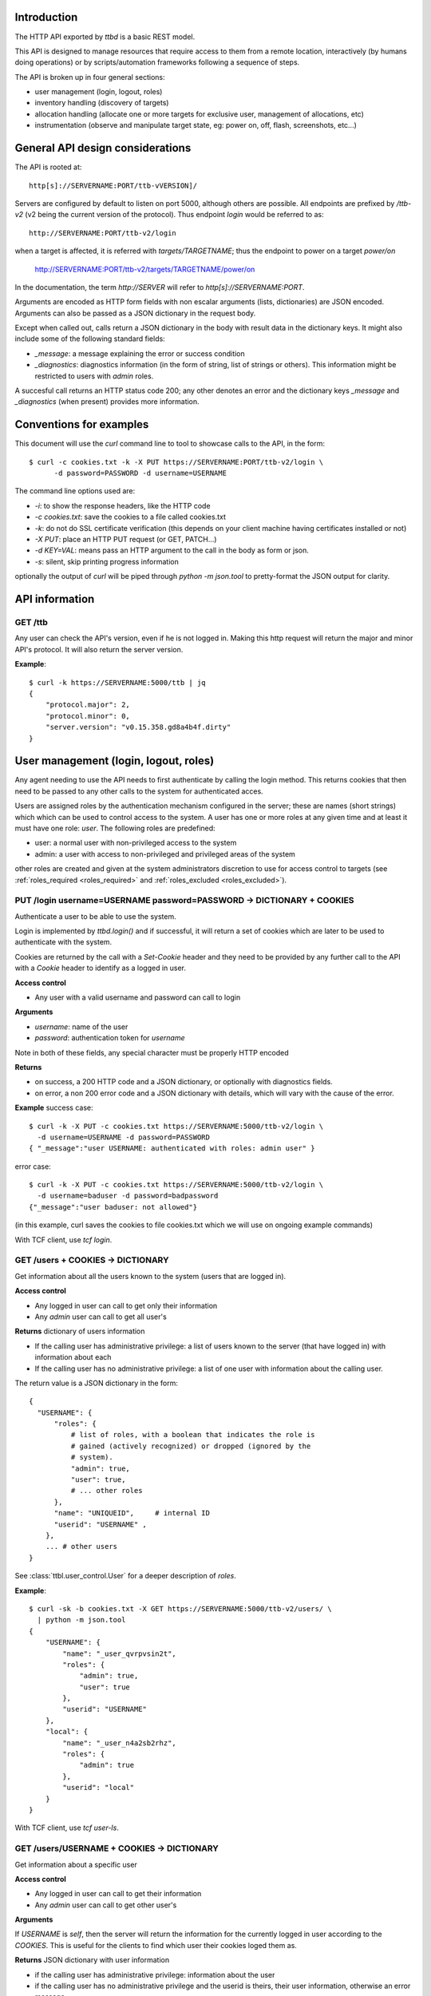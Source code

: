 .. _ttbd_api_http:

Introduction
------------

The HTTP API exported by *ttbd* is a basic REST model.

This API is designed to manage resources that require access to them
from a remote location, interactively (by humans doing operations) or
by scripts/automation frameworks following a sequence of steps.

The API is broken up in four general sections:

- user management (login, logout, roles)

- inventory handling (discovery of targets)

- allocation handling (allocate one or more targets for exclusive
  user, management of allocations, etc)

- instrumentation (observe and manipulate target state, eg: power on,
  off, flash, screenshots, etc...)


General API design considerations
---------------------------------

The API is rooted at::

  http[s]://SERVERNAME:PORT/ttb-vVERSION]/

Servers are configured by default to listen on port 5000, although
others are possible. All endpoints are prefixed by */ttb-v2* (v2 being
the current version of the protocol). Thus endpoint *login* would
be referred to as::

  http://SERVERNAME:PORT/ttb-v2/login

when a target is affected, it is referred with *targets/TARGETNAME*;
thus the endpoint to power on a target *power/on*

  http://SERVERNAME:PORT/ttb-v2/targets/TARGETNAME/power/on

In the documentation, the term *http://SERVER* will refer to
*http[s]://SERVERNAME:PORT*.

Arguments are encoded as HTTP form fields with non escalar arguments
(lists, dictionaries) are JSON encoded. Arguments can also be passed
as a JSON dictionary in the request body.

Except when called out, calls return a JSON dictionary in the body
with result data in the dictionary keys. It might also include some of
the following standard fields:

- *_message*: a message explaining the error or success condition

- *_diagnostics*: diagnostics information (in the form of string, list
  of strings or others). This information might be restricted to users
  with *admin* roles.

A succesful call returns an HTTP status code 200; any other denotes an
error and the dictionary keys *_message* and *_diagnostics* (when
present) provides more information.

Conventions for examples
------------------------

This document will use the *curl* command line to tool to showcase
calls to the API, in the form::

  $ curl -c cookies.txt -k -X PUT https://SERVERNAME:PORT/ttb-v2/login \
        -d password=PASSWORD -d username=USERNAME

The command line options used are:

- *-i*: to show the response headers, like the HTTP code
- *-c cookies.txt*: save the cookies to a file called cookies.txt
- *-k*: do not do SSL certificate verification (this depends on your
  client machine having certificates installed or not)
- *-X PUT*: place an HTTP PUT request (or GET, PATCH...)
- *-d KEY=VAL*: means pass an HTTP argument to the call in the body as
  form or json.
- *-s*: silent, skip printing progress information

optionally the output of *curl* will be piped through *python -m
json.tool* to pretty-format the JSON output for clarity.


API information
---------------

GET /ttb
^^^^^^^^

Any user can check the API's version, even if he is not logged in. Making
this http request will return the major and minor API's protocol. It will
also return the server version.

**Example**::

  $ curl -k https://SERVERNAME:5000/ttb | jq
  {
      "protocol.major": 2,
      "protocol.minor": 0,
      "server.version": "v0.15.358.gd8a4b4f.dirty"
  }


User management (login, logout, roles)
--------------------------------------

Any agent needing to use the API needs to first authenticate by
calling the login method. This returns cookies that then need to be
passed to any other calls to the system for authenticated acces.

Users are assigned roles by the authentication mechanism configured in
the server; these are names (short strings) which which can be used to
control access to the system. A user has one or more roles at any
given time and at least it must have one role: *user*. The following
roles are predefined:

- user: a normal user with non-privileged access to the system

- admin: a user with access to non-privileged and privileged areas of
  the system

other roles are created and given at the system administrators
discretion to use for access control to targets (see
:ref:`roles_required <roles_required>` and :ref:`roles_excluded
<roles_excluded>`).


PUT /login username=USERNAME password=PASSWORD -> DICTIONARY + COOKIES
^^^^^^^^^^^^^^^^^^^^^^^^^^^^^^^^^^^^^^^^^^^^^^^^^^^^^^^^^^^^^^^^^^^^^^

Authenticate a user to be able to use the system.

Login is implemented by *ttbd.login()* and if successful, it will
return a set of cookies which are later to be used to authenticate
with the system.

Cookies are returned by the call with a *Set-Cookie* header and they
need to be provided by any further call to the API with a *Cookie*
header to identify as a logged in user.

**Access control**

- Any user with a valid username and password can call to login

**Arguments**

- *username*: name of the user

- *password*: authentication token for *username*

Note in both of these fields, any special character must be properly
HTTP encoded

**Returns**

- on success, a 200 HTTP code and a JSON dictionary, or optionally
  with diagnostics fields.

- on error, a non 200 error code and a JSON dictionary with details,
  which will vary with the cause of the error.

**Example** success case::

  $ curl -k -X PUT -c cookies.txt https://SERVERNAME:5000/ttb-v2/login \
    -d username=USERNAME -d password=PASSWORD
  { "_message":"user USERNAME: authenticated with roles: admin user" }

error case::

  $ curl -k -X PUT -c cookies.txt https://SERVERNAME:5000/ttb-v2/login \
    -d username=baduser -d password=badpassword
  {"_message":"user baduser: not allowed"}

(in this example, curl saves the cookies to file cookies.txt which we
will use on ongoing example commands)

With TCF client, use *tcf login*.

GET /users + COOKIES -> DICTIONARY
^^^^^^^^^^^^^^^^^^^^^^^^^^^^^^^^^^

Get information about all the users known to the system (users that
are logged in).

**Access control**

- Any logged in user can call to get only their information

- Any *admin* user can call to get all user's

**Returns** dictionary of users information

- If the calling user has administrative privilege: a list of users
  known to the server (that have logged in) with information about
  each

- If the calling user has no administrative privilege: a list of one
  user with information about the calling user.

The return value is a JSON dictionary in the form::

  {
    "USERNAME": {
        "roles": {
            # list of roles, with a boolean that indicates the role is
            # gained (actively recognized) or dropped (ignored by the
            # system).
            "admin": true,
            "user": true,
            # ... other roles
        },
        "name": "UNIQUEID",	# internal ID
        "userid": "USERNAME" ,
      },
      ... # other users
  }

See :class:`ttbl.user_control.User` for a deeper description of
*roles*.

**Example**::

  $ curl -sk -b cookies.txt -X GET https://SERVERNAME:5000/ttb-v2/users/ \
    | python -m json.tool
  {
      "USERNAME": {
          "name": "_user_qvrpvsin2t",
          "roles": {
              "admin": true,
              "user": true
          },
          "userid": "USERNAME"
      },
      "local": {
          "name": "_user_n4a2sb2rhz",
          "roles": {
              "admin": true
          },
          "userid": "local"
      }
  }

With TCF client, use *tcf user-ls*.

GET /users/USERNAME + COOKIES -> DICTIONARY
^^^^^^^^^^^^^^^^^^^^^^^^^^^^^^^^^^^^^^^^^^^

Get information about a specific user


**Access control**

- Any logged in user can call to get their information

- Any *admin* user can call to get other user's

**Arguments**

If *USERNAME* is *self*, then the server will return the information
for the currently logged in user according to the *COOKIES*. This is
useful for the clients to find which user their cookies loged them
as.

**Returns** JSON dictionary with user information

- if the calling user has administrative privilege: information about
  the user

- if the calling user has no administrative privilege and the userid
  is theirs, their user information, otherwise an error message

The return value is a JSON dictionary in the in the format listed for
the call *GET /users*

**Example**::

  $ curl -sk -b cookies.txt \
    -X GET https://SERVERNAME:5000/ttb-v2/users/USERNAME \
    | python -m json.tool
  {
      "USERNAME": {
          "name": "_user_qvrpvsin2t",
          "roles": {
              "user": true
          },
          "userid": "USERNAME"
      }
  }

  $ curl -sk -b cookies.txt \
    -X GET https://SERVERNAME:5000/ttb-v2/users/OTHERUSER \
    | python -m json.tool
  {
      "USERNAME": {
          "_message": "user 'USERNAME' needs admin role to query users other than themselves"
      }
  }

With TCF client, use *tcf user-ls USERNAME*.


DELETE /users[/USERNAME] COOKIES, PUT /logout COOKIES -> DICTIONARY
^^^^^^^^^^^^^^^^^^^^^^^^^^^^^^^^^^^^^^^^^^^^^^^^^^^^^^^^^^^^^^^^^^^

Deauthenticate a user from the system, removing their *COOKIES* and
their validity, so if anyone attempts to use those *COOKIES* to access
the system they will be refused.

- User with administrative privilege can specify a *USERNAME* other
  than themselves to logout another user. Otherwise they will be
  rejected.

- Users without administrative privilege can only logout themselves.

HTTP 403 return values are returned if the calling user has no
priviledge to logout another user or the user does not exist.

**Access control**

- Any logged in user can call to log themselves out

- Any *admin* user can call logout other user's

**Returns** JSON dictionary

**Example** to logout the currently logged in user::

  $ curl -sk -b cookies.txt \
    -X PUT https://SERVERNAME:5000/ttb-v2/logout \
  {"_message":"session closed"}

or also::

  $ curl -sk -b cookies.txt \
    -X DELETE https://SERVERNAME:5000/ttb-v2/users/ \
  {"_message":"session closed"}

or also, which can be used to login another user (only users with
*admin* role)::

  $ curl -sk -b cookies.txt \
    -X DELETE https://SERVERNAME:5000/ttb-v2/users/USERNAME \
  {"_message":"session closed"}

With TCF client, use *tcf logout [USERNAME]*.


PUT /users/USERID/drop/ROLENAME + COOKIES -> DICTIONARY
^^^^^^^^^^^^^^^^^^^^^^^^^^^^^^^^^^^^^^^^^^^^^^^^^^^^^^^

Have a user drop a role.

A user’s role can be dropped so the system does not consider it (eg: a
user with *admin* privilege drops it for normal use of the system).

The user can later gain back that role by calling *PUT
/users/USERID/gain/ROLENAME*.

For the user to call this API for a user other that themselves, they
have to have *admin* role, otherwise a 403 error code will be
returned.

If the *USERID* is *self*, it is meant to refer to the logged in user
the cookies refer to.

**Access control**

- Any logged in user can call

- Any *admin* user can call modify other user's roles

**Returns** a JSON dictionary with optionally a message or empty::

  {"_message":"user 'USERNAME' dropped role 'admin'"}

In case of error, a non-200 error code will be returned (invalid user,
or lack of permission::

  {"_message":"user 'USERNAME' has no access to role 'ROLENAME'"}

**Example**::

  $ curl -sk -b cookies.txt \
    -X PUT https://SERVERNAME:5000/ttb-v2/users/USERNAME/drop/admin
  {"_message":"user 'USERNAME' dropped role 'admin'"}


With the TCF client, use *tcf role-drop [-u USERNAME] ROLENAME*.

PUT /users/USERID/gain/ROLENAME + COOKIES -> DICTIONARY
^^^^^^^^^^^^^^^^^^^^^^^^^^^^^^^^^^^^^^^^^^^^^^^^^^^^^^^

Have a user gain a role.

A user’s role can be gained so the system considers it (eg: an
administrator gaining the *admin role for administrative use of the
system). The user can drop it again by calling *PUT
/users/USERID/drop/ROLENAME*.

A user cannot gain a role that has not been listed by the
authentication mechanism. No user, including any user with *admin*
role, can give extra roles to users if the authorization system has
not listed them.

If the *USERID* is *self*, it is meant to refer to the logged in user
the cookies refer to.

If the calling user is not *USERNAME*, it needs *admin* role to change
other user’s roles, otherwise a 403 error code will be returned.

**Access control**

- Any logged in user can call

- Any *admin* user can call modify other user's roles

**Returns** a JSON dictionary with optionally a message or empty::

  {"result":"user 'USERNAME' dropped role 'admin'"}

**Example**::

  $ curl -sk -b cookies.txt \
    -X GET https://SERVERNAME:5000/ttb-v2/users/USERNAME/gain/admin
  {"result":"user 'USERNAME' gained role 'admin'"}

asking for an unexistant role::

  $ curl -isk -b cookies.txt \
    -X PUT https://SERVERNAME:5000/ttb-v2/users/self/gain/badrole
  HTTP/1.1 403 FORBIDDEN
  ...

  {"_message":"user 'USERNAME' has no access to role badrole"}

With the TCF client, use *tcf role-gain [-u USERNAME] ROLENAME*.


Inventory handling
------------------

The inventory service retains the properties of each target the system
knows about. It can be used to list known targets to the server and
the data for each.

The inventory data is a nested tree of key/values; values can be
strings, integers, floats, booleans or nested dictionaries.

.. _ttbd_api_http_inventory_key_name:

- Key names can contain only characters from the set [_0-9a-zA-Z]; a
  period cannot be used since it is used to specify nested
  dictionaries.

- There is no mandatory topology tree; each target only is mandated to
  have a key *id* describing its name.

  However, the service will publish information in the inventory
  regarding the target's capacity and state in the following subtrees:

  - *interfaces.INTERFACENAME.INSTANCENAME*: information of
    instrumentation capabilities

  - *instrumentation.INSTRUMENTID*: informatoin regarding specific instruments

  - *_alloc*: information regarding current allocation

  The convention for the topology tree is work in progress (FIXME).

Inventory data can be:

- queried

- modified/deleted (given the right permissions)

**Implicit vs Explicit key trees**

When querying the inventory service with defaul parameters, the
service can hide some nested key trees unless they are explicitly
asked for; this is meant to reduce the amount of data that has to be
transmitted when not necessary.

.. admonition:: Example

   There can be a tree of information related to each OS (eg:
   *linux.\**, or *windows.\** that describe how each OS sees
   different HW in a computer).

   When automation knows it is working with a certain OS, it can query
   for the inventory data specific to such OS and thus not need to
   transfer the others that won't be used.

The definition of which trees are explicit (always sent by default)
versus implicit will be defined in the topology specification and is
still WIP.


GET /targets + COOKIES [projections=FIELDLIST] -> DICTIONARY
^^^^^^^^^^^^^^^^^^^^^^^^^^^^^^^^^^^^^^^^^^^^^^^^^^^^^^^^^^^^

Obtain a list of targets and their data available in this server, with
optional key filters.

**Access control**

- Any logged in user can call

**Arguments**

- *projections = FIELDLIST*: list of keys that have to be returned.

  Type: JSON encoded list of UTF-8 strings

  Disposition: (optional) defaults to any implicit available parameter.

  ::

    FIELDLIST = [ 'SPEC1', 'SPEC2', ... ]

  Each *SPEC* is a regular expression describing *keys* which can
  use the regular expression characters:

    - `*`: any set of characters
    - `?`: one of any character
    - `[SET]`: any character of set
    - `[!SET]`: none of characters in set

  .. admonition:: example

     `my[345]lo*` would match *my3lo2222* but not *my33lo2222*.

  If the keys specified in the filter do not exist, they will be
  ignored.


  .. admonition:: Rationale

     if there are a lot of parameters and they are unneeded for the
     needs of the calling actor, this will reduce load on the system
     and network—especially important in high latency connections.

  .. admonition:: Example

     In the case of projections, specifying
     `field1.subfield.subsubfield` would refer to a
     dictionary such as::

       {
          id: "TARGETID",
          field1: {
            "subfield": {
               "subsubfield": "lamb",
               "subsubfield1": "sheep",
               "subsubfield3": "ram",
               ...
            },
            "subfield1": 4,
            ...
          }
       }

     which imposes the restriction no field names can
     contain a period.

- *explicit*: FIXME: specify extra fields to be added that are
  normally explicit


**Returns** A dictionary of dictionaries, keyed by target name; each
subdictionary contains the data for that given target, including a
field called *id* with the target's name::

  {
     "TARGET1": { "id": "TARGET1", key1: ..., key2: ... key3: },
     "TARGET2": { "id": "TARGET2", key1: ..., key2: ... key3: },
     "TARGET3": { "id": "TARGET3", key1: ..., key2: ... key3: },
     ...
  }

Values for the keys are any JSON valid data as defined above (numbers,
strings, booleans or dictionaries).

If a key is not present, it is assumed that its value is *None/nil/null*.

If the filtering of the keys to return for a target yields an
empty list, then no data will be returned for said target.

.. admonition:: Rationale

   This, combined with considering non-existing fields to have
   value *None/null/none* allows to greatly reduce the amount of
   data transmitted.

   If for example an actor needs to know which targets are
   currently allocated, all it needs to do is to ask for the
   *owner* key::

     GET /PREFIX/targets projections=['owner']

   if no target is allocated, the server will return an empty
   dictionary::

     {
         'targets': {}
     }

   however, if any is allocated, only those will be returned::

     {
         'targets': {
            'TARGET22': {
                'owner': 'USER1'
            }
            'TARGET34': {
                'owner': 'USER4'
            }
     }

**Examples**

obtaining a list of fields for all targets::

  $ curl -sk -b cookies.txt \
    -X GET https://SERVERNAME:5000/ttb-v2/targets/ \
    -d projections='["id","type","interfaces.power"]'
    | python -m json.tool
  {
      ...,
      "qu-90f": {
          "id": "qu-90f",
          "interfaces": {
              "power": {
                    "main_power": {
                        "instrument": "sqsy"
                    },
                    "state": false,
                    "substate": "full",
                    "tuntap-nwf": {
                        "instrument": "e7du"
                    }
                }
            },
            "type": "qemu-uefi-x86_64"
      },
      ...
  }

In Python:

.. code-block: python

   import requests
   r = requests.get("https://SERVERNAME:5000/ttb-v2/targets",
                    data = { "projections": json.dumps(["id", "type", "interfaces.power" ])},
                    verify = False)
  print(r.json())

Obtaining all fields for all targets::

  $ curl -sk -b cookies.txt \
    -X GET https://SERVERNAME:5000/ttb-v2/targets/ \
    | python -m json.tool
  {
      "local": {
          ....
      },
      ...,
      "qu-90g": {
          ...
          "id": "qu-90g",
          "instrumentation": {
              ...
              "sqsy": {
                  "functions": {
                      "console": "ttyS0:ssh0",
                      "debug": "x86_64",
                      "images": "kernel:bios:initrd",
                      "power": "main_power"
                  },
                  "name": "QEMU virtual machine",
                  "serial_number": "ihqlxf5gef"
              },
              ...
          },
          "interconnects": {
              "nwg": {
                  "ipv4_addr": "192.168.103.90",
                  "ipv4_prefix_len": 24,
                  "ipv6_addr": "fd:a8:67::5a",
                  "ipv6_prefix_len": 104,
                  "mac_addr": "02:a8:00:00:67:5a"
              }
          },
          "interfaces": {
              "capture": {
                  "screen": {
                      "instrument": "x54e",
                      "mimetype": "image/png",
                      "type": "snapshot"
                  },
                  ...
              },
              "console": {
                  ...,
                  "ttyS0": {
                      "crlf": "\r",
                      "generation": "1591078001",
                      "instrument": "sqsy",
                      "state": false
                  }
              },
              "debug": {
                  "x86_64": {
                      "instrument": "sqsy"
                  }
              },
              "images": {
                  "bios": {
                      "estimated_duration": 60,
                      "instrument": "sqsy"
                  },
                  ...
              },
              "power": {
                  "main_power": {
                      "instrument": "sqsy"
                  },
                  "state": false,
                  "substate": "full",
                  "tuntap-nwg": {
                      "instrument": "e7du"
                  }
              },
              "store": {},
              "tunnel": {}
          },
          ...
      },
      "qu-90h": {
          ....
      },
      "qu-91f": {
          ...
      },
      ...
      }
  }


With the TCF client, use *tcf ls [TARGETNAME]*.


GET /target/TARGETID + COOKIES [projections=FIELDLIST] -> DICTIONARY
^^^^^^^^^^^^^^^^^^^^^^^^^^^^^^^^^^^^^^^^^^^^^^^^^^^^^^^^^^^^^^^^^^^^

Same as *GET /targets*, but for specific target *TARGETID*; the JSON
returned would be a dictionary specific to the target, not a
dictionary of dictionaries.

**Arguments** Same as for *GET /targets*

**Returns** a JSON dictionary::

  {
      key1: ...,
      key2: ...,
      key3:
  }

With the TCF client, use *tcf get TARGETNAME* and *tcf property-get
TARGETNAME PROPERTY-NAME*.


PATCH /targets/TARGETID + COOKIES data=JSON -> DICTIONARY
^^^^^^^^^^^^^^^^^^^^^^^^^^^^^^^^^^^^^^^^^^^^^^^^^^^^^^^^^

Add data fields to the target’s inventory

**Access control**

- Administrators can call anytime

- Normal users need to have the target allocated, see
  :ref:`allocation <ttbd_api_http_allocation>`

- Certain keys cannot be overriden by normal users; FIXME: we need to
  expand how the admin can determine which fields can be overriden by
  a normal user

- Certain keys cannot be overriden by any user (including admins)
  FIXME/PENDING

- Certain keys shall not be visible no non *admin* users, since they
  may be containing configuration information that includes
  authentication tokens to access remote instrumentation that shall
  not be exposed. FIXME/PENDING

**Arguments**

- *TARGETID*: name of the target to modify; if the target does not
  exist and the user has the *admin* role, a new target might be
  created (if the implementation allows it) [FIXME: not yet
  implemented in *ttbd*].

- Data: JSON encoded fields to update, in the form of a dictionary

  Disposition: mandatory

  Type: Can be provided as a JSON dictionary in the request's body or
  as form arguments in the form *FIELD.SUBFIELD.SUBSUBFIELD=VALUE*

  Keys are always UTF-8 strings as described :ref:`in the inventory
  introduction <ttbd_api_http_inventory_key_name>`. Values can be
  *boolean*, *numbers* or UTF-8 strings.

  ::

    {
        'key1': VALUE1,
        'key2': {
            'key1.a': VALUE1A,
            'key1.b': VALUE1B,
        },
        ...
    }

  if a value is *null*, then the field is removed; setting a higher
  level dictionary (eg: *key2* in the above example) will wipe the
  whole dictionary and the values under it.

- keep_after_release: list of field names that will be kept
  unmodified when the target is released

  FIXME: TBD: this needs further definition along with the access control
  section


**Example**

To set a dictionary::

  "a": {
      "b": {
          "c": {
              "d": "4"
          }
      }
  },

it could be done with form arguments::

  $ curl -sk -b cookies.txt \
    -X PATCH https://SERVERNAME:5000/ttb-v2/targets/TARGETNAME \
    -d a.b1.c.d=value -d a.b2=2 -d a.b3=3

which yields::

  $ curl -sk -b cookies.txt  -X GET https://SERVERNAME:5000/ttb-v2/targets/TARGETNAME \
    -d projections='["a"]' \
    | python -m json.tool
  {
      "a": {
          "b1": {
              "c": {
                  "d": "value"
              }
          },
          "b2": 2,
          "b3": 3
      }
  }

to wipe everything under *a.b1.c*, set it to *null*::

  $ curl -sk -b cookies.txt \
    -X PATCH https://SERVERNAME:5000/ttb-v2/targets/TARGETNAME -d a.b1.c=null

after that::

  $ curl -sk -b cookies.txt -X GET https://SERVERNAME:5000/ttb-v2/targets/TARGETNAME \
    -d projections='["a"]' \
    | python -m json.tool
  {
      "a": {
          "b2": 2,
          "b3": 3
      }
  }

Instead of using form arguments, it can also be fed a JSON dictionary
on the request body::

  $ echo '{"a": { "b1": { "c": { "d": "value" } } }, "b2": 2, "b3": 3 }' \
    | curl -sk -b cookies.txt \
       -X PATCH https://SERVERNAME:5000/ttb-v2/targets/TARGETNAME \
       -H "Content-Type: application/json" \
       --data-binary @/dev/stdin

When this returns::

  400 {"_message":"TARGETNAME: 400 Bad Request: The browser (or proxy) sent a request that this server could not understand."}

usually means the JSON is not properly formatted; a good trick is to
try to format it with *python -m json.tool* for a quick verification;
note the *x}* inserted in the middle of the JSON expression below
and how it generates an error::

  $ echo '{"a": { "b1": { "c": { "d": "value" } x} }, "b2": 2, "b3": 3 }' | python -m json.tool
  Expecting object: line 1 column 60 (char 59)


With the TCF client, use *tcf property-set TARGETNAME PROPERTY-NAME
VALUE* and *tcf property-get TARGETNAME PROPERTY-NAME*.



Allocation service
------------------

FIXME: this needs to be moved to ttbl.allocation for detailed
information and replaced here with a quick introduction

The allocation service is a basic priority based preemptable queue
that allows to request the allocation of one or more targets to a
user.

The allocation service is meant to service allocation requests by
automation systems that usually work in best effort mode.

For more interactive use (which usually includes reservation and
calendaring needs--allocating at a future time for a given length),
that task is delegated to a higher level API's reservation or
calendaring system that would operate this API when the time to
reserve a system comes.

The allocation service allows:

- a user to request an allocation of one or more targets:

  - with a given priority (controlled by policy that decides how high
    a priority a user can request)

  - with preemption enabled or disabled.

    With preemption enabled if the requesting user (*user1*) has
    higher priority than the user that currently owns the target
    (*user2*), the target will be taken away from *user2* and given to
    *user1* right away.

    With preemption disabled if the requesting user (*user1*) has
    higher priority than the user that currently owns the target
    (*user2*), *user2* will be put to wait for *user1* to release its
    use of the target.

- the system administrator to specify who can and cannot allocate
  which targets based on user's roles

- a user to add or remove guests from an allocation; guests can use
  the target/s in the allocation as the owner can, except they cannot
  release them. Guests can remove themselves from the allocation.

- a user with an *obo* (on behalf of) role to allocate targets on
  behalf of other users

  .. admonition:: rationale

     This enables a user to allocate on behalf of another, potentially
     using elevated privileges (such as priority and preemption) on
     behalf of the *obo-user*.

     Allows the implementation of reservation systems / schedulers
     that allocate machines on behalf of other users at given times
     with a given SLA.

.. _idleness:

Idleness and keepalives
^^^^^^^^^^^^^^^^^^^^^^^

There is no universal way to determine when a user is actively using a
target and when it has gone idle and it can be reclaimed to give it to
someone else.

Thus the API relies on:

- the user calling API methods that manipulate the target's state

- the user sending keepalives indicating their interest in an
  allocation and the target associated to it

In other words, the user has to constantly tell the system: I am using
this, do not release it. Otheriwse, it is given away after a
configurable number of missed keepalives/usages.

.. admonition:: Rationales

   - measuring power consumption is not a feasible way to test
     idleness:

     - measuring power consumption requires expensive instrumentation

     - users might be testing a machine's ability to wake up from deep
       sleep; thus power is not being consumed

     - determining what constitutes use might vary wildly based on the
       usage pattern; a malfunctioning software might be spinning
       cycles on a CPU and burning power but the user is not using it

   - measuring activity on a desktop / screen / serial console: this
     assumes the system is not producing random output, or a
     determination needs to be made if what is being produced is
     actual output that indicates valid activity

   - a user might launch a process that doesn't stop and then forget
     and go home for the weekend; said process produces activity that
     can be confused with user's actual usage of the target

.. admonition:: Example

   At the UI level, this might be represented with window in the
   user's desktop that sends the keepalives while (eg) their laptop is
   open. When the latpop is closed and the user goes home for the
   weekend, the keepalives stop and the allocation timesout, with the
   targets reclaimed.

   If the user needs to run an over-the-weekend script, they can
   allocate from a workstation that will stay on for the duration of
   the time needed.

   Another alternative is a calendaring/reservation system can take
   care to maintain allocations for users for longer periods of time.

.. _ttbd_api_http_allocation:

PUT /allocation COOKIES ARGUMENTS -> DICTIONARY
^^^^^^^^^^^^^^^^^^^^^^^^^^^^^^^^^^^^^^^^^^^^^^^

Request an allocation of targets

- This places a request to allocate targets for exclusive use of a given
  user and the guests they designate.

- The system will try to atomically allocate any of the specified target
  groups to the calling user or the user specified in the obo
  parameter.

- The system will use the given or default priority and preemption
  parameters to determine the place in the queue if any target is
  contended.

  FIXME: TBD:policy mechanism to specify max priority policy

- Allocations have no defined length of time; once allocated the user
  is free to use them as long as they need to. However, the system
  might impose allocation lengths based on policy

An allocation is presented by an *allocationid*, this is a unique
string that describes the ownership of the user over the targets and
it will be sent to the API as a handle to be able to use targets or
manipulate the allocation.

For most operations to manipulate the targets (eg: instrumentation),
the ALLOCATIONID is not necessary and as long as the calling user is
either the creator, the user or a guest of the allocation, the request
is granted.

However, if the ALLOCATIONDID specified to any of this operations, it
is validated and only permitted if the target is currently allocated
to that ALLOCATIONID.

.. admonition:: Rationale

   automation pipelines might run many (10, 100s, 100s...)  of scripts
   in parallel against the same pools of remote targets spread around
   multiple worker machines.

   Some of those scripts will be contending for targets using the
   allocator as an arbitrator. Specifying the ALLOCATIONID is an extra
   layer for each script to ensures it is using the right target and
   it has not overstepped its sequencing.

   However, if an interactive user wants to jump in to examine a
   target from a manual allocation or while a script is using it, it
   becomes very cumbersome to specify the ALLOCATIONID for each usage;
   thus, the system will allow the user to access the target as long
   as it is listed in the reservation as the owner, creator or guest.

.. _allocation_states:

An allocation might be in one of multiple states:

- *active*: all the targets in a group have been succesfully allocated
  and the user can start using them

- *busy*: the allocation cannot be service inmediately since targets
  are busy and thus it has been terminated

- *invalid*: invalid allocation

- *overtime*: the allocation has exceeded the maximum amount of time
  permitted and has been terminated

- *queued*: the allocation is pending allocation of all the targets
  in a group, since they might be in use by someone

- *rejected*: the user has no priviledge for the operation

- *removed*: the allocation has been terminated by the user

- *restart-needed*: an allocation has lost one or more targets due to
  preemption and the user has to acknowledge to the server the
  situation FIXME: TBD process so it can be moved to active (see
  preemption below)

- *timedout*: the allocation became idle as it was not used for more
  than the maximum amount of time the server determines via
  configuration.

  The server determines *use*:

  - as calling any API on a target that requires an allocation (while
    allocation is *active*)

  - calling *PUT /keepalive" on the allocation (see keepalives below)
    (while allocation is *active*, *pending* or *restart-needed*)


If the allocation request will return a dictionary with three fields,
an *allocationid* (on most conditions), a *state* and optionally a
*message* describing the situation:

- *state == active*: the allocation succeeded and all the targets
  are allocated to the *ALLOCATIONID* described by field *allocationid*.

  The user now calls needs to actively use the targets or send
  keepalives (see below) to inform the system on its interest on the
  allocation (otherwise it might be timedout and removed from the
  queue).

- *state == queued*: the allocation succeeded but the targets are not
  yet are allocated so they are pending on a queue; field *allocationid*
  describes the allocation.

  The user now calls needs to send keepalives (see below) to inform
  the system on its interest on the allocation (otherwise it might be
  timedout and removed from the queue) and to be notified when it
  changes to active so they can start using it.

- *state == busy*: the allocation failed to allocate inmediately and
  *queue* was set to *False*.

- *state == rejected*: the user does not have enough privilege;
  *message* will carry more information

  Reasons for this might be:

  - the user has no right to allocate some of the targets due to
    policy

  - the user has no rights to request certain priority or preemption

**Arguments:**

The arguments are passed as a JSON dictionary or as members of the
request form (FIXME)::

  {
     "obo": USERNAME,
     "priority": int(PRIO),
     "guests": [ "guest1", "guest2"... ]
     "preempt": bool(PREEMPT),
     "queue": bool(QUEUE),
     "reason": string,
     "groups": {
         "group1" : [ target1, target2, target3 ... ],
         "group2" : [ target3, target4, target1 ... ],
         "group3" : [ target1, target2, target5, target6 ... ],
     }
  }

- *groups:* one or more target group specifications

  Type: dictionary keyed by string of list of strings
  Disposition: mandatory

  - each target group has a name and one or more targets

    .. admonition: Examples

       allocate only one specific target::

         "groups": {
             "group1" : [ 'target1' ],
         }

       allocate only one of two targets on which through examining the
       inventory we have determined something can execute::

         "groups": {
             "group1" : [ 'target1' ],
             "group2" : [ 'target2' ],
         }

       allocate two specific targets that are interconnected for a
       client/server test::

         "groups": {
             "group1" : [ 'target1', 'target2' ],
         }

       same, but multiple options for the groups::

         "groups": {
             "group1" : [ 'target1', 'target2' ],
             "group2" : [ 'target1', 'target3' ],
             "group3" : [ 'target4', 'target2' ],
             "group4" : [ 'target3', 'target3' ],
         }

       allocate one group of one thousand specific targets for a
       cluster test::

         "groups": {
             "group1" : [ 'target1', ... 'target1000' ],
             "group2" : [ 'target1001', ... 'target2000' ],
             "group3" : [ 'target1500', ... 'target2500' ],
         }


  - the target groups might have common targets (their intersection
    doesn’t have to be empty)

    .. admonition:: example

       the group specification::

         "groups": {
             "group1" : [ target1, target2, target3 ],
             "group2" : [ target1, target2, target4 ],
             "group3" : [ target1, target2, target5 ],
         }

  - all target groups need to contain the same number of targets

- *priority:* a number which indicates the priority of the allocation

  Type: integer 0 (highest priority) - 1000 (lowest priority)

  Disposition: optional, defaults to 10000 (lowest)

  A user may specify what priority their allocation request has; this
  will decide in which position in the queue it is put if there is
  contention for the targets.

  The user can only allow a priority as high as the policy allows them
  too (FIXME: TBD)

- *queue:* place the allocation on the queue if the it cannot be
  satisfied inmediately

  Type: boolean True/False

  Disposition: optional, defaults to False

- *preempt:* indicate if the allocation request can preempt lower
  priority allocations

  Type: boolean

  Disposition: optional, defaults to *False*

  If *True* and the priority requested is lower than that of the
  current user, the allocator will release the current user's
  allocation and allocate to the calling user/obo (as described
  above).

  A user can only specify *preempt* if policy allows them to.

  Note however that preemption has to apply to the whole queue if any
  waiter has requested it.

  .. admonition:: example

     If target T is owned by user A with priority 600 and
     users B and C are waiting with priorities 200 and 300, to look
     like::

       T(A:600), B:200, C:300

     because preemption is enabled, A is allowed to finish and then B
     will take it, followed by C.

     However, if D places now an allocation request for T with priority
     250 (higher than A's, and C's, but lower still than B's), the queue
     will look as::

       T(A:600), B:200, D:250/preempt, C:300

     Now, because D is requesting preemption, it gets enabled for the
     whole queue, so A's allocation gets cancelled and the target is
     given to B::

       T(B:200), D:250/preempt, C:300

     Once B is done, D takes over but at that point the preemption is
     removed from the queue since no other waiters are requesting it::

       T(D:250), C:300


- *obo:* the allocation shall be made on behalf of the USERNAME using
  the rights of the user making the call

  Type: string representing a USERNAME
  Disposition: optional, defaults to the calling user

  The user making the call is identified by the *COOKIES* given upon
  login.

  .. admonition:: Rationale

     This is to be used to implement things such as
     calendars/schedulers that have more rights or preemption rights
     to implement an SLA without giving users more rights than they
     need to have.

  .. admonition:: Example

     Most automation systems work with on demand, best effort service;
     interactive users however need allocatation well in advance.

     User X has a list of automated jobs running using targets, user Y
     has a reservation made in an scheduling service sitting above the
     API for target A.

     User X has 500 priority, user Y has lower priority (eg:
     600). Neither has preemption rights. User Z (the scheduler's) has
     priority 100 and preemption rights.

     When Y's reservation time arrives, the scheduler, through the
     privileges given by its userid Z by TBD:POLICY makes a *priority
     100* *preemption* request for target A on behalf of
     user Y. Effectively this becomes a priority 100 request, which
     trumps any other allocations queued by user X on target A. As
     well, because of the preemption, the current allocation of user X
     of target A is terminated and the target is assigned right away,
     thus satisfying the calendaring system's SLA.

     User X is notified of the target being removed when they try to
     use it or keepalive the allocation. At that point how to react is
     the user's decission; for example they can choose to have the
     allocator find a replacement and restart their execution or drop
     the execution alltogether.

- *reason:* a string that describes what this allocation is used for

  Type: string UTF-8

  Disposition: optional, defaults to nothing

  This is usable to understand what different targets are being used
  for; users can publish here information about where their request
  comes and what it is executing, like for example::

    JOBID::TESTCASENAME USERNAME@HOSTNAME:PID

  the format of this is free form; the implementation may impose
  length limitations.


Examples
""""""""

Request an allocation of a target inmediately (without queing)::

  $ curl -isk -b cookies.txt \
    -X PUT https://SERVERNAME:5000/ttb-v2/allocation \
    -d queue=false -d groups='{"mygroup": [ "TARGETNAME" ]}'
  {
      "_message": "allocation is being actively used",
      "allocid": "iDhx4Z",
      "group_allocated": "TARGETNAME",
      "state": "active"
  }

Same, but two targets::

  $ curl -isk -b cookies.txt \
    -X PUT https://SERVERNAME:5000/ttb-v2/allocation \
    -d queue=false -d groups='{"mygroup": [ "TARGETNAME1", "TARGETNAME2" ]}'
  {
      "_message": "allocation is being actively used",
      "allocid": "i2Z3x4",
      "group_allocated": "TARGETNAME1,TARGETNAME2",
      "state": "active"
  }

If we try to re-allocate the same, they are busy so they can't be
allocated and no queuing was requested--thus a rejected status is
returned::

  $ curl -isk -b cookies.txt \
    -X PUT https://SERVERNAME:5000/ttb-v2/allocation \
    -d queue=false -d groups='{"mygroup": [ "TARGETNAME1", "TARGETNAME2" ]}'
  {
      "_message": "targets cannot be allocated right now and queuing not allowed",
      "state": "busy"
  }

since they are busy, retry queueing (set *queue=true*)::

  $ curl -isk -b cookies.txt \
    -X PUT https://SERVERNAME:5000/ttb-v2/allocation \
    -d queue=true -d groups='{"mygroup": [ "TARGETNAME1", "TARGETNAME2" ]}'
  {
      "_message": "allocation is queued",
      "allocid": "LUEzwa",
      "state": "queued"
  }

With the TCF client, use *tcf acquire ...* and *tcf alloc-ls*.

GET /allocation/ COOKIES -> DICTIONARY
^^^^^^^^^^^^^^^^^^^^^^^^^^^^^^^^^^^^^^

Get information about all allocations in the system

**Access control**

- All logged in users can query current allocations, but only
  allocations they created or for which they are listed as owner or
  guest will be reported

**Returns** dictionary with each entry keyed by an Allocation ID::

  {
      "ALLOCID1" : { },
      "ALLOCID2" : { },
      "ALLOCID3" : { },
      ...
  }

with the fields for each allocation being (some might not be present,
depending on the allocation and its state):

- *state*: (string) any of *invalid*, *queued*, *busy*, *removed*,
  *rejected*, *active*, *overtime*, *restart-needed*, *timedout*; see
  :ref:`more detail about states <allocation_states>`

- *user*: (string) name of the user that owns this allocation

- *creator*: (string) name of the user that created this allocation

- *reason*: (string) string describing what this allocation is being
  used for

- *guests*: (list of strings) user names that are guests in this
  allocation and thus can use it

- *group_allocated*: (list of strings) names of targets allocated for
  use (when *state* is *active*)

- *target_group*: (dictionary of lists of strings) the target groups
  originall requested by the creator

- *timestamp*: (string) timestamp in YYYYMMDDHHMMSS format describing
  the last time the allocation was considered active (by using an
  instrumentation call or issuing a /keepalive call).


**Example**

Make an allocation, ask for two targets out of any of two groups::

  $ curl -sk -b cookies.txt \
    -X PUT https://SERVERNAME:5000/ttb-v2/allocation \
    -d queue=true \
    -d groups='{"group1": [ "TARGETNAME1", "TARGETNAME2" ], "group1": [ "TARGETNAME3", "TARGETNAME2" ]}' \
    | python -m json.tool
  {
      "_message": "allocation is being actively used",
      "allocid": "had3_Q",
      "group_allocated": "TARGETNAME2,TARGETNAME3",
      "state": "active"
  }

Now querying::

  $ curl -sk -b cookies.txt \
    -X GET https://SERVERNAME:5000/ttb-v2/allocation/ \
    |  python -m json.tool
  {
      "had3_Q": {
          "creator": "USERNAME",
          "group_allocated": "TARGETNAME2,TARGETNAME3",
          "preempt": false,
          "priority": 50000,
          "state": "active",
          "target_group": {
              "group1": [
                  "TARGETNAME2",
                  "TARGETNAME3"
              ]
          },
          "targets_all": [
              "TARGETNAME2",
              "TARGETNAME3"
          ],
          "timestamp": "20200715171701",
          "user": "USERNAME"
      }
  }

With the TCF client, use *tcf alloc-ls*.


GET /allocation/ALLOCATIONID COOKIES -> DICTIONARY
^^^^^^^^^^^^^^^^^^^^^^^^^^^^^^^^^^^^^^^^^^^^^^^^^^

Get information about an specific allocation.

**Access control:**

- a user can only query their own allocations or those they are guests
  of or those they created

- a user with *admin* role can query other user's allocation

**Returns** dictionary with information about the allocation ID, as
described on *GET /allocation* (except in this case there is only one
allocation returned and the information is in the top level
dictionary).

An important use of this call is, when an allocation transitions from
*queued* to *active* *state*, so the user can tell which targets were
allocated (if they requested multiple groups) in the *group_allocated*
field.

With the TCF client, use *tcf alloc-ls | grep ALLOCATIONID*

DELETE /allocation/ALLOCATIONID COOKIES -> DICTIONARY
^^^^^^^^^^^^^^^^^^^^^^^^^^^^^^^^^^^^^^^^^^^^^^^^^^^^^

Remove an existing allocation

**Access control**

- a user can remove only an allocation they created or are owners of

- a guest of an allocation, when trying to remove an allocation will
  just remove themselves as a guest

- a user with *admin* role can remove anyone's allocations

**Returns** DICTIONARY with the new state and a message:

- *state == removed*: the allocation was succesfully removed
- *state == invalid*: the allocation is invalid (it might have been
  already removed)
- *state == rejected*: the user lacks privilege for the operation


**Example**

Remove an invalid allocation fails::

  $ curl -sk -b cookies.txt \
    -X DELETE https://SERVERNAME:5000/ttb-v2/allocation/BADALLOC
  {"_message":"BADALLOC: invalid allocation"}

Remove an existing allocation::

  $ curl -sk -b cookies.txt -X DELETE https://SERVERNAME:5000/ttb-v2/allocation/ypf77J
  {"state":"removed","_message":"allocation has been removed by the user"}

With the TCF client, use *tcf alloc-rm ALLOCATIONID*.


TARGETNAME PROPERTY-NAME



PUT /keepalive COOKIES DICTIONARY -> DICTIONARY
^^^^^^^^^^^^^^^^^^^^^^^^^^^^^^^^^^^^^^^^^^^^^^^

This call serves two purposes:

- for the user to inform the system on their active use of a set of
  allocations

  See :ref:`Idleness and keepalives <idleness>` above for more
  information on how the API determines when targets are idle so they
  can be reclaimed for other users.

- for the server to notify the user of state changes in the allocation
  (for example, when an allocation was *queued* and then all the
  targets in a group were allocated, it transitions to *active*)

The user periodically calls this (eg: every 30s), providing the system
with a list of allocations it is currently monitoring and the state
the user believes they are in::

  {
      'ALLOCID1': 'active',
      'ALLOCID2': 'queued',
      'ALLOCID3': 'active',
      'ALLOCID4': 'active',
      ...
  }

the server respond with a list of allocation IDs that have a different
state from the servers's perspective, so the user can update its
understanding and take action::

  {
      'ALLOCID2': 'active',	# transitioned queued -> active
      'ALLOCID4': 'overtime',   # transitioned active -> overtime
  }

When the allocation transitions:

- from *queued* to *active*, the user then can use *GET
  /allocation/ALLOCID* to obtain the list of targets that are
  allocated and ready to use and then start using them.

- from *active* to *restart-needed* the user has to decide how to
  recover their allocation that got preempted. FIXME: TBD.

- to any error state: the user needs to drop any attempt to use the
  targets and transmit an error condition up to indicate what
  happened.

**Access control**

- any user can call this endpoint, however only allocations for which
  they are creators or owners can be listed for keepalive operation

- admins can list and keepalive any allocation ID

**Arguments** Dictionary keyed by allocationid and expected state

- in the request body: a JSON dictionary
- in form mode: variables named after the allocation ID and their
  expected state

all allocation IDs and states are strings.

**Returns** Dictionary keyed by allocationid and actual state of
those who are different to the expected state.

**Example**

Allocate a target::

  $ curl -sk -b cookies.txt \
    -X PUT https://SERVERNAME:5000/ttb-v2/allocation \
    -d queue=true -d groups='{"group1": [ "TARGETNAME" ] }' \
  | python -m json.tool
  {
      "_message": "allocation is being actively used",
      "allocid": "q8Ghpp",
      "group_allocated": "TARGETNAME",
      "state": "active"
  }

Send a keepalive assuming allocation ID *q8Ghpp* is *queued*::

  $ curl -sk -b cookies.txt \
    -X PUT https://SERVERNAME:5000/ttb-v2/keepalive \
    -d q8Ghpp=queued \
  | python -m json.tool
  {
      "q8Ghpp": {
          "group_allocated": "TARGETNAME",
          "state": "active"
      }
  }

Now we send a keepalive assuming the same allocation ID is *active*::

  $ curl -sk -b cookies.txt \
    -X PUT https://SERVERNAME:5000/ttb-v2/keepalive \
    -d q8Ghpp=active
  | python -m json.tool
  {}

because the state of the allocation in the server is the same than we
have, we get no response, meaning nothing to update.

PATCH /allocation/ALLOCATIONID/USERNAME COOKIES -> DICTIONARY
^^^^^^^^^^^^^^^^^^^^^^^^^^^^^^^^^^^^^^^^^^^^^^^^^^^^^^^^^^^^^

Add *USERNAME* to the list of guests that can use the targets in this
allocation.

Guests can use the targets in this reservation the same way as the
original user (except for removing the allocation which just removes
them from the guestlist).

**Access control**

- Only the user, creator of an allocation or an admin can add guest to
  an allocation

**Returns**

On success, empty JSON dictionary on success

On error, HTTP error code on invalid ALLOCATIONID, USERNAME or lack of
permissions and more information on the reponse body as a JSON
dictionary.

Note the system has no way to validate *USERNAME*, since the users
might have not logged in yet.

**Example**

For an existing allocation *ALLOCID*, add guest *NEWUSER*::

  $ curl -sk -b cookies.txt \
    -X PATCH https://SERVERNAME:5000/ttb-v2/allocation/ALLOCID/NEWUSER
  {}

if now we get the allocation ID, we will find the NEWUSER in the list
of guests::

  $ curl -sk -b cookies.txt \
    -X GET https://SERVERNAME:5000/ttb-v2/allocation/fPK8Ab \
    | python -m json.tool
  {
      "creator": "USERNAME",
      "group_allocated": "TARGETNAME",
      "guests": [
          "NEWUSER"
      ],
      "preempt": false,
      "priority": 500000,
      "state": "active",
      "target_group": {
          "group": [
              "TARGETNAME"
          ]
      },
      "targets_all": [
          "TARGETNAME"
      ],
      "timestamp": "20200715211417",
      "user": "USERNAME"
  }


DELETE /allocation/ALLOCATIONID/USERNAME COOKIES -> DICTIONARY
^^^^^^^^^^^^^^^^^^^^^^^^^^^^^^^^^^^^^^^^^^^^^^^^^^^^^^^^^^^^^^

Remove USERNAME from the list of users that can use allocation
ALLOCATIONID.

**Access control**

Only the user, creator or guests of an allocation can use this
call. Guests can only use it to remove themselves. The user, creators
or users with *admin* role can remove any guest.

**Returns**

On succes: empty JSON dictionary

On error: non-200 HTTP status code and JSON dictionary describing the
error condition

**Example**

Following the example from the *PUT /allocation/ALLOCATIONID/USERNAME*
section above::

  $ curl -sk -b cookies.txt \
    -X DELETE https://SERVERNAME:5000/ttb-v2/allocation/_uUtZh/NEWUSER
  {}

PUT /targets/TARGETID/release COOKIES -> DICTIONARY
^^^^^^^^^^^^^^^^^^^^^^^^^^^^^^^^^^^^^^^^^^^^^^^^^^^
Release TARGETID from its current allocation without affecting the
rest of the targets in the allocation or the allocation itself.

**Access control**

Only users, creators and guests of the allocation which has allocated
TARGETID can execute this call.

**Returns**

On success: empty JSON dictionary on success

On error non-200 HTTP status code and JSON dictionary with more details

**Example**

::

   $ curl -sk -b cookies.txt \
     -X PUT https://SERVERNAME:5000/ttb-v2/targets/TARGETNAME/release
   {}

Service: Instrumentation
------------------------

The API exposes a flexible way to export abstractions over
instrumentation, as generic or specific to the actual instrument as it
is needed by the user.

This allows to abstract things like:

- power on/off (via using PDU brand A versus B)

- serial consoles over USB, BMC, network, etc

- pushing buttons or flipping jumpers (via relays or mechanical
  actuators)

- capture screenshosts (via KVMs, cameras pointing to monitors

The instrumentation interfaces allows to observe and manipulate the
target's state and:

- it is bound to a specific target that exposes said capability

- it is published under the HTTP namespace
  *http[s]://SERVERNAME:PORT/PREFIX[vVERSION]/targets/TARGETID/INTERFACENAME/OPERATIONAME*.

  For example, to manage power control

   - */targets/TARGETID/power/off*
   - */targets/TARGETID/power/on*
   - */targets/TARGETID/power/cycle*
   - */targets/TARGETID/power/get*

  to flash BIOS images:

   - */targets/TARGETID/images/flash*

  to read/write serial consoles:

   - */targets/TARGETID/console/read*
   - */targets/TARGETID/console/write*

- operations can be execused with PUT/DELETE/GET/POST/PATCH HTTP
  methods, depending on what makes more sense

- interfaces use the inventory system to publish information about
  what they support (mostly list of components and data about them)
  when this information is intrinsic to the system and does not change
  over time (eg: not status information).

  E.g.: the capture system can list the capture mechanisms the target
  supports the MIME type of the data produced by each.

This makes for a simple framework that can be easily expanded based on
what new instrumentation categories are found; ideally, we have high
level operations reflected in here that hide the instrumentation’s
details—however, instrumentations that need to expose more details
about themselves can export such an specific interface to suit any
need.

All the calls here will need to be passed the ALLOCATION-ID as well as
the COOKIESs as handle that indicates the user has the right to use
the target/s.


Instrumentation interface: IP tunneling
---------------------------------------

Creates tunnels to internal test networks so they can be accessed from
the client side; tunnels are all removed upon target release.

PUT /targets/TARGETID/tunnel/tunnel ARGUMENTS -> LOCALPORT
^^^^^^^^^^^^^^^^^^^^^^^^^^^^^^^^^^^^^^^^^^^^^^^^^^^^^^^^^^

Set up an IP tunnel to an internal network from the API server

**Access control:** the user, creator or guests of an
allocation that has this target allocated.

**Arguments:** as a JSON dictionary or forms in the request

- *IP-ADDR*: IPv4 or IPv6 address of the target in the internal
  network. Note this normally has to match an IP address for
  *TARGETID*.

- *PORT*: (number) port in the target to which to tunnel to

- *PROTOCOL*: name of the protocol which to tunnel (*tcp*, *udp*,
  *sctp*)

**Returns:**

On succes: a JSON dictionary with a value *result* containing the local
TCP port on the server to which a client can connect to reach the
target's port.

On error: non-200 HTTP status code and JSON dictionary describing the
error condition.


DELETE /targets/TARGETID/tunnel/tunnel ARGUMENTS -> DICTIONARY
^^^^^^^^^^^^^^^^^^^^^^^^^^^^^^^^^^^^^^^^^^^^^^^^^^^^^^^^^^^^^^

Remove an existing IP tunnel created with *PUT /targets/TARGETID/tunnel/tunnel*

**Access control:** the user, creator or guests of an
allocation that has this target allocated.

**Arguments:** as a JSON dictionary or forms in the request

- *IP-ADDR*: IPv4 or IPv6 address of the target in the internal
  network.

- *PORT*: (number) port in the target to which to tunnel to

- *PROTOCOL*: name of the protocol which to tunnel (*tcp*, *udp*,
  *sctp*)

**Returns:**

On succes: empty JSON dictionary

On error: non-200 HTTP status code and JSON dictionary describing the
error condition


Listing active tunnels
^^^^^^^^^^^^^^^^^^^^^^

Currently active tunnels are available from the inventory under the
*interfaces.tunnel* hierachy::

  $ curl -sk -b cookies.txt \
    -X GET https://SERVERNAME:5000/ttb-v2/targets/TARGETID \
    -d projections='["interfaces.tunnel"]'
    | python -m json.tool
  {
      "interfaces": {
          "tunnel": {
              "6455": {
                  "id": 235036,
                  "ip_addr": "192.168.100.85",
                  "port": 40,
                  "protocol": "tcp"
              },
              "9565": {
                  "id": 235047,
                  "ip_addr": "192.168.100.85",
                  "port": 80,
                  "protocol": "tcp"
              }
          }
      }
  }

this target has two redirections configured:

- tcp:SERVERNAME:6455 to tcP:192.168.100.85:40
- tcp:SERVERNAME:9565 to tcP:192.168.100.85:80

Instrumentation interface: local storage
----------------------------------------

Implement access to a local storage facility specific to each user
where they can store intermediate files for instrumentation tools and
targets to use; the system is free to clean them up/delete according
to their own policy (eg: LRU/size).

The server can also offer other areas of storage the user can list or
download files from, but they will not be able to upload or
delete. These are intended to be used for providing files most users
would need for any specific reason.

This storage tree is then made available to the clients via:

- the public server network interfaces networks
- the NUT facing network interfaces

so test scripts can pull data from the targets or other locations (as
the targets and clients might not be in direct network access).

POST /store/file file_path=FILENAME CONTENT -> DICTIONARY
^^^^^^^^^^^^^^^^^^^^^^^^^^^^^^^^^^^^^^^^^^^^^^^^^^^^^^^^^

Upload a file to user’s storage

Note there is no way to create subdirectories in the the user's
storge; it is meant to be a flat file system.

**Access control:** only the logged in user can call this to access
their own storage area.

**Arguments:** arguments are given a form post arguments

- *file_path*: name to give the file in the storage area; can contain
  directory separators (Unix's ``/``); cannot contain ``..``.

- *data*: file's content in the HTTP request body.

**Returns:**

- On success, 200 HTTP code and a JSON dictionary with optional
  diagnostics

- On error, non-200 HTTP code and a JSON dictionary with diagnostics

**Example**

::

  $ curl -sk -b cookies.txt -X POST \
    https://SERVERNAME:5000/ttb-v2/targets/TARGETNAME/store/file \
    --form-string file_path=REMOTEFILENAME  -F file=@LOCALFILENAME

With the TCF client, use the *tcf store-upload TARGETNAME
REMOTEFILENAME LOCALFILENAME* command.


GET /store/list [ARGUMENTS] -> DICTIONARY
^^^^^^^^^^^^^^^^^^^^^^^^^^^^^^^^^^^^^^^^^

List files in user’s storage or global storage and their digital
signature.

Note this only lists a single subdirectory without recursing into
other subdirectories--this is intended by design to avoid recursive
operation that might be costly to the server. The user can use the
*path* argument to specify a subdirectory of an storage area.

**Access control:** only the logged in user can call this to access
their own storage area and of common areas.

**Arguments**

- *filenames*: (optional) list of filenames to list; defaults to all
  if not specified. This is useful when the caller wants to check the
  existence of certain files and their signatures and is not
  interested in the rest.

- *path*: (optional) path to the storage area; if not specified,
  it will list in the user's storage area. Otherwise, it refers to the
  given storage area. The server's administrator will, upon
  configuration, specify which paths are allowed.

  The path */* refers to the top level storage area and can be used to
  list the top level storage areas the administrator has configured.

- *digest*: (optional, default *sha256*) digest to use to calculate
  digital signatures. Valid are:

  - *md5* (default)
  - *sha256*
  - *sha512*
  - *zero* (returns *0* for all entries)

**Returns**

- On success, 200 HTTP code and a JSON dictionary keyed by filename
  containing the digest of each file.

  If there are subdirectories in the area, they will be listed with a
  digest of "subdirectory".

  .. admonition:: deprecation notice

     Older servers might return the data wrapped inside a field called
     *result*; this is now deprecated and being replaced towards
     returning the data at the top level.

- On error, non-200 HTTP code and a JSON dictionary with diagnostics

.. note:: implementations are allowed to rate limit this call, since
          MD5 computation can be costly to avoid denial of service
          attacks.

          Eg: allowing a user to call this only once every five minutes
          and delaying the execution of the next if it came before
          five minutes.

**Example**

::

   $ curl -sk -b cookies.txt -X GET \
     https://SERVERNAME:5000/ttb-v2/targets/TARGETNAME/store/list \
     | python -m json.tool
   {
       "_diagnostics": "",
       ...
       "bios.bin.xz": "50c3c3ed1e54deddfe831198883af91ad6e9112f8f1487214cdd789125f737f0",
       "bmc.bin.xz": "5d12bddb65567e9cb74b6a0d72ed1ecac2bbb629f167d10e496d535461f8fd54",
       ...
   }

With the TCF client, use the *tcf store-ls TARGETNAME* command.


GET /store/file ARGUMENTS -> CONTENT
^^^^^^^^^^^^^^^^^^^^^^^^^^^^^^^^^^^^

Download a file from user’s storage or from allowed global storage.

**Access control:** only the logged in user can call this to access
their own storage area.

**Arguments:**

- *file_path*: name of the file to read from the storage area

- *offset*: (integer; default 0) offset into the file to which to read
  from. If negative, offset from the end.

**Returns:**

- On success, 200 HTTP code and the file contents on the response
  body.

- On error, non-200 HTTP code and a JSON dictionary with diagnostics

**Example**

::

   $ curl -sk -b cookies.txt -X GET \
     https://SERVERNAME:5000/ttb-v2/targets/TARGETNAME/store/file \
     -d file_path="bios.bin.xz" > bios.bin.xz
   $ file bios.bin.xz
   bios.bin.xz: XZ compressed data

With the TCF client, use the *tcf store-dnload TARGETNAME
REMOTEFILENAME LOCALFILENAME* command.

DELETE /store/file file_path=FILENAME -> DICTIONARY
^^^^^^^^^^^^^^^^^^^^^^^^^^^^^^^^^^^^^^^^^^^^^^^^^^^

Delete a file from user’s  storage

**Access control:** only the logged in user can call this to access
their own storage area.

**Arguments:**

- *FILENAME*: name to give the file in the storage area

**Returns:**

- On success, 200 HTTP code and a JSON dictionary with optional
  diagnostics

- On error, non-200 HTTP code and a JSON dictionary with diagnostics

**Example**

::

   $ curl -sk -b cookies.txt -X DELETE \
     https://SERVERNAME:5000/ttb-v2/targets/TARGETNAME/store/file \
     -d file_path="bios.bin.xz"

With the TCF client, use the *tcf store-rm TARGETNAME REMOTEFILENAME*
command.


Instrumentation interface: power control
----------------------------------------

This interface provides means to power on/off targets or the invidual
components that compose the power rail of a target.

When powering on/off the whole target, the order in which the
different components of the power rail were specified is followed
(reverse when off); this allows enforce strict ordering needed by
some platforms.

Power rail components might not necessarily be something that turns on
or off, but they can also be:

- delays: delay for some time, delay until something happens (eg: a
  USB device is detected in the server, a file appears, a certain
  program returns a certain value when executed)

- service management: a program is started when powered on, killed
  when powered off (for example, a bridge to a JTAG)

- setup of network tunnels, reconfiguration of hardware for propert
  power on conditions, ensuring buttons are released (eg: reset)...

Allows to specify certain components as *explicit* so that they be
only be powered off or on if they are specifically named, but never by
default (when then whole target is powered on/off). Extends to
*explicit_off* (only power off if explicitly named when turning off)
and *explicit_on* (only power off if explicitly named when turning
on).

.. admonition:: Rationale

   Certain configurations have multiple switches to power on a target;
   however, it is not wished in general to power everything off.

   e.g.: a server power AC is controlled by a PDU and then via the
   BMC; for turning it on, the default (implicit) sequence is to power
   on the PDU, then on the BMC. To power off, the default (implicit)
   sequence is to just power off via the BMC and leave AC on. This
   could be needed, for example, to avoid hardware damage.

   If the user wants to implement a sequence where even the AC power
   is removed, they explicitly indicate to power AC off after the
   implicit sequence.

Each component might be queried for individual power status:

 - *true*: on

 - *false*:off

 - *none*: components that are not really implementing a power control
   but things like a delay

Note the same implementation of this interface is used to expose
button and jumper control, but under the endpoint
*/PREFIX/targets/TARGETID/buttons* -- as buttons / jumpers are
generally controlled with binary states actuated with a relay.

Power Rail Components naming conventions
^^^^^^^^^^^^^^^^^^^^^^^^^^^^^^^^^^^^^^^^

In general, if the target has a single component of one category, it
is called as it is (eg: *AC*), but if more are going to be present,
then all are indexes with an integer (eg: *AC1*, *AC2*).

The following conventions are followed:

- *AC*, *AC1* ... *AC4* ...: anything that controls power from a wall
  outlet (eg: a smart PDU).

- *DC*, *DC1* ... *DC4* ...: anything that controls power using things
  like a button, or via *BMC*.


GET /targets/TARGETID/power/list
^^^^^^^^^^^^^^^^^^^^^^^^^^^^^^^^

Return a list of the components in the target’s power rail and their
state

**Access control:** the user, creator or guests of an
allocation that has this target allocated.

**Returns:** dictionary with information::

  {
      "state": false,		# true, false
      "substate": "full",	# full, normal, partial
      "components": {           # power state for each component
          COMPONENT1: STATE1,	# true, false, none
          COMPONENT2: STATE2,
          ...
          COMPONENTN: STATEN,
      }
  }

The global target power state is described by the *state* field:

- *on* the target is powered on

  *substate* can be:

  - *normal*: all the non-explicit power components and those marked
    *explicit/off* report *on* or *n/a*.  The components marked
    *explicit* and *explicit/on* report *off* or *n/a*.

    This is the state in which a target can be used as per the usual
    usage pattern.

  - *partial*: same as *normal*, but one or more of those marked
    *explicit* or *explicity/on* report *on* or *n/a*.

    Same *normal*, however extra components being powered on for
    non-usual usage patterns might or not affect the operation of the
    target.

  - *full*: all the power components (including those marked
    *explicit*, *expliciy/off* and *explicty/on*) are *on* or *n/a*.

    Same *normal*, however all the extra components being powered on
    for non-usual usage patterns might or not affect the operation of
    the target.

- *off*: the target is powered off

  - *normal*: all the non-explicit power components and those marked
    *explicit/on* report *off* or *n/a*. The components marked
    *explicit* and *explicit/off* report *on* or *n/a*.

    This is the state in which a target can be considered off as per
    the usual usage pattern.

    When the target is idle, the system will power it off to this state.

  - *partial*: some of the non-explicit power components or those
    marked *explicit/on* report *off* or *n/a*.

    This is an inconsistent power state in which the target is off but
    not all the components that should be off are off.

    To use normally, it is adviced to do a power cycle, which will
    power everything off and power on to the right state.

  - *full*: all the power components (including those marked
    *explicit*, *explicit/on* and *explicty/off*) are *off* or *n/a*.

    This is a full power off where the system consumes the least power
    (ideally zero). When the target has been in power off *normal* due to
    idleness, after a configured time it will be brought to *full*
    power off.

For each component, its state is described in the field *state* along
with its explicitness.

As a convenience, the system publishes in the target's inventory:

- *interfaces.power.state*: last power state recorded on the last
  *list()* call.
- *interfaces.power.substate*: last power substate recorded on the
  last *list()* call.

this can be used for caching purposes, since quering the power state
can be a time consuming operation. However, it must be noted that
external actors might take actions that would affect the true value of
this state (eg: a PDU self-powering off an outlet due to overcurrent),
so it shall not be used for hard evaluation.

**Example**

::

  $ curl -sk -b cookies.txt --max-time 800 -X GET \
    https://SERVERNAME:5000/ttb-v2/targets/TARGETNAME/power/list \
    | python -m json.tool
  {
      "_diagnostics": "..."
      "components": {
          "AC1": {
              "state": false
          },
          "AC2": {
              "state": false
          },
          "jtag": {
              "explicit": "off",
              "state": false
          },
          ...
          "serial0": {
              "state": false
          }
      },
      "state": false,
      "substate": "full"
  }

With the TCF client, use the *tcf power-ls [-v] TARGETNAME* command.

PUT /targets/TARGETID/power/on [ARGUMENTS] -> DICT
^^^^^^^^^^^^^^^^^^^^^^^^^^^^^^^^^^^^^^^^^^^^^^^^^^

Turn on the target (the whole power rail) or specific components of
the power rail.

If no components are specified, turns on in sequence the elements of
the power rail (list subject to the *explicit* argument).

If one or more components are specified, turn on those components.

This operation can be lengthy if the power rail is very long and the
components take a long time to operate--this is implementation
specific and there is no way to predict how long is going to
take. However, as an implementation convention, no power rail shall
take longer than sixty seconds to power on.

**Access control:** the user, creator or guests of an
allocation that has this target allocated.

**Arguments**

- *component*: (optional; defaults to all) name of a component to turn
  on

- *components*: (optional; defaults to all) JSON encoded list of
  components to turn on

- *explicit*: boolean; when no components are specified, if *True*
  this indicates also the components marked *explicit* and
  *explicit/on* shall be powered on.

**Returns:**

- On success, 200 HTTP code and a JSON dictionary with optional
  diagnostics

- On error, non-200 HTTP code and a JSON dictionary with diagnostics

**Linkage to other subsystems**

Before powering on a the whole power rail, the targets' default console
is reset; as well, any hooks defined in the server to be executed
before power on (and after power on, on success) are executed.

**Example**

::

   $ curl -sk -b cookies.txt -X PUT \
     https://SERVERNAME:5000/ttb-v2/targets/TARGETNAME/power/on
   {
       "_diagnostics": ...
   }

   $ curl -sk -b cookies.txt -X PUT \
     https://SERVERNAME:5000/ttb-v2/targets/TARGETNAME/power/on \
     -d component="AC1"
   {
       "_diagnostics": ...
   }

With the TCF client, use the *tcf power-on [-v] TARGETNAME* command.

PUT /targets/TARGETID/power/off [ARGUMENTS] -> DICT
^^^^^^^^^^^^^^^^^^^^^^^^^^^^^^^^^^^^^^^^^^^^^^^^^^^

Turn off the target (the whole power rail) or specific components of
the power rail.

If no components are specified, turns off in sequence the elements of
the power rail (list subject to the *explicit* argument).

If one or more components are specified, turn off those components.

This operation can be lengthy if the power rail is very long and the
components take a long time to operate--this is implementation
specific and there is no way to predict how long is going to
take. However, as an implementation convention, no power rail shall
take longer than sixty seconds to power off.

**Access control:** the user, creator or guests of an
allocation that has this target allocated.

**Arguments**

- *component*: (optional; defaults to all) name of a component to turn
  off

- *components*: (optional; defaults to all) JSON encoded list of
  components to turn off

- *explicit*: boolean; when no components are specified, if *True*
  this indicates also the components marked *explicit* and
  *explicit/off* shall be powered off.

**Returns:**

- On success, 200 HTTP code and a JSON dictionary with optional
  diagnostics

- On error, non-200 HTTP code and a JSON dictionary with diagnostics


**Linkage to other subsystems**

Before powering off the whole power rail, the targets' pre execution
hooks are run, as well as post-off hooks. This is specially relevant
in that the consoles are all disabled.

**Example**

::

   $ curl -sk -b cookies.txt -X PUT \
     https://SERVERNAME:5000/ttb-v2/targets/TARGETNAME/power/off
   {
       "_diagnostics": ...
   }

With the TCF client, use the *tcf power-off TARGETNAME -c COMPONENT]* command.

PUT /targets/TARGETID/power/cycle [ARGUMENT] -> DICTIONARY
^^^^^^^^^^^^^^^^^^^^^^^^^^^^^^^^^^^^^^^^^^^^^^^^^^^^^^^^^^

Power cycle (turn off, then on) the target (the whole power rail) or a
specific component of the power rail.

.. note: A power cycle can be left to the user (power off, then power
   on)--however, since it is a very common case and the implementation
   has data readily available on the state, it is more efficient to
   implement it here.


**Access control:** the user, creator or guests of an
allocation that has this target allocated.

**Arguments**

- *component*: (optional; defaults to all) name of a component to turn
  off

- *components*: (optional; defaults to all) JSON encoded list of
  components to turn off

- *explicit*: boolean; when no components are specified, if *True*
  this indicates also the components marked *explicit* and
  *explicit/off* shall be powered off. Likewise with the *explicit/on*
  components on the power on path.

- *wait* (optional; > 0 integer): number of seconds to wait between
  power off and power on; cannot be less than what is specified in
  target parameter power_cycle_wait.  (optional), defaults to target’s
  parameter power_cycle_wait (if specified), otherwise two seconds.

**Returns:**

- On success, 200 HTTP code and a JSON dictionary with optional
  diagnostics

- On error, non-200 HTTP code and a JSON dictionary with diagnostics

With the TCF client, use the *tcf power-cycle [-v] TARGETNAME* command.


PUT /targets/TARGETID/power/sequence -> DICT
^^^^^^^^^^^^^^^^^^^^^^^^^^^^^^^^^^^^^^^^^^^^

Execute a sequence of power on/off/cycle events for different
components.

**Access control:** the user, creator or guests of an
allocation that has this target allocated.

**Arguments**

- *sequence*: JSON list of pairs *[ OPERATION, ARGUMENT ]* describing
  the events to execute; *OPERATION* can be:

  - *on*, *off* or *cycle*: in this case *ARGUMENT* becomes:

    - *all*: perform the operation on all the components except
      explicit ones

    - *full*: perform the operation on all the components
      including the explicit ones

    - *COMPONENT NAME*: perform the operation only on the given
      component

  - *wait*: *ARGUMENT* is a positive number describing how many
    seconds to wait

**Returns:**

- On success, 200 HTTP code and a JSON dictionary with optional
  diagnostics

- On error, non-200 HTTP code and a JSON dictionary with diagnostics

**Linkage to other subsystems**

When powering on/off the whole target, the same events described for
the ON or OFF operations will happen.

**Example**

::

   $ curl -sk -b cookies.txt -X PUT \
       https://SERVERNAME:5000/ttb-v2/targets/TARGETNAME/power/sequence \
       -d sequence='[ [ "off", "AC1" ], [ "wait", 2 ], [ "on", "AC1"] ]'
   {
       "_diagnostics": ...
   }

With the TCF client, use the *tcf power-sequence [-v] TARGETNAME
OP:ARG [OP:ARG [OP:ARG [...]]]* command.

Instrumentation interface: image flashing
-----------------------------------------

This interface provides means to program/write/burn/flash
data/binaries/images to one or more permanent storages in the
platform.

For example, firmwares, BIOSes which are flashed via a JTAG, an EEPROM
interface, fastboot or similar interfaces.

A target can any number of flashing destinations (eg: BIOS1,
BIOS.recovery, microcontroller3) and the user may request flashing of
them all with a single call. How the target is configured, and based
on its capabilities and/or limitations will dictate if they all can be
flashed/programmed/burnt in parallel or serially.

The process for flashing anything is to first upload the data file to
the server using the storage interface described above, and then
commanding this interface to burn said file into a given location.

Listing possible flashing targets
^^^^^^^^^^^^^^^^^^^^^^^^^^^^^^^^^

Use the inventory to obtain the list of possible flashing targets::

  GET /targets/TARGETID projection=["interfaces.images"]

**Access control:** any logged in user can call

**Returns:** dictionary of information containing an entry per
destination and:

- the estimated amount of seconds the flash operation will
  last

- the unique identity (UPID) of the instrument that implements
  the flashing operation (more information about the instrument can be
  found in the inventory in the field *instrumentation.<UPID>*)

- if something has been already flashed, the SHA512 signature of the
  last file flashed

::

  {
      "interfaces": {
          "images": {
              "bios": {
                  "estimated_duration": 930,
                  "instrument": "u62a",
                  "last_sha512": "301f5e61fec5a260b2fabbc38d89d637d3aebd77e0b61398427658eece82ee028dfb5730a14ddad3c51e37afacc8c05c5a238d2c8e4cedd009a0c317124cd748"
              },
              "bmc": {
                  "estimated_duration": 930,
                  "instrument": "z4hn",
                  "last_sha512": "ab4598eb3d64817340ea869a6d7581ee1cebb2c9d5346d72dc603fead7659911be58dd5fa674739c0ea967ca03e2cd2eee5dd3deabe9a7e9b00b9ac5047d10bd"
              },
              "microcontroller1": {
                  "estimated_duration": 930,
                  "instrument": "rgde"
              },
              "microcontroller2": {
                  "estimated_duration": 930,
                  "instrument": "rgde"
              }
          }
      }
  }

In this example, the target offers four destinations (one for the BIOS,
another one for a BMC and two microcontrollers).

Wit the TCF client, use *tcf images-ls TARGETNAME*


PUT /targets/TARGETID/images/flash IMAGES -> DICTIONARY
^^^^^^^^^^^^^^^^^^^^^^^^^^^^^^^^^^^^^^^^^^^^^^^^^^^^^^^

Flash images onto their targets.

This is a synchronous operation; user must query the inventory (see
above) to find how long each destination takes to flash and keep the
connection open for as long as indicated waiting for the system to
provide a reply.

While the flashing operation is going on, the system considers the
target is being used, so it won't be idled.

After flashing, the inventory is updated to reflect the SHA 512
signature of the image flashed on each destination; this can be used
by the client to, before flashing, check if the signature will be the
same and thus avoid re-flashing (*soft flash*).

Images must have been uploaded first to the storage area using the
*store* interface. The client shall first list files in the storage
area to verify a file with the same signature is present and skip the
upload if already available in the server (*soft upload*).

The server will recognize image files compressed with the tools *gz*,
*xz* and *bz2* (because their name ends in *.gz*, *.bz* or *.xz*) and
decompress them before flashing. The SHA 512 recorded will be that of
the decompressed files. It is recommended to compress large files,
since upload to the server will be significantly faster.

**Access control:** the user, creator or guests of an
allocation that has this target allocated.

**Returns**

- on success, a 200 HTTP code and a JSON dictionary, or optionally
  with diagnostics fields.

- on error, a non 200 error code and a JSON dictionary with details,
  which will vary.

**Example**

Compress and upload files *bios.bin.xz* and *bmc.bin.xz*::

  $ xz bios.bin bmc.bin
  $ curl -sk -b cookies.txt -X POST \
    https://SERVERNAME:5000/ttb-v2/targets/TARGETNAME/store/file \
    --form-string file_path=bios.bin.xz  -F file=@bios.bin.xz
  $ curl -sk -b cookies.txt -X POST \
    https://SERVERNAME:5000/ttb-v2/targets/TARGETNAME/store/file \
    --form-string file_path=bmc.bin.xz  -F file=@bmc.bin.xz

flash files; from the inventory report we have seen destinations
*bios* and *bmc* report a duration of 400 each, so we set the timeout
to 800::

  $ curl -sk -b cookies.txt --max-time 800 -X PUT \
    https://SERVERNAME:5000/ttb-v2/targets/TARGETNAME/images/flash \
    -d images='{"bios":"bios.bin.xz", "bmc":"bmc.bin.xz"}' \
    | python -m json.tool
  {
      "_diagnostics": "..."
  }

With the TCF client, use *tcf images-flash TARGETNAME bios:bios.bin.xz
bmc:bmc.bin.xz*.



GET /targets/TARGETID/images/list
^^^^^^^^^^^^^^^^^^^^^^^^^^^^^^^^^

**Deprecated** use the inventory method described above

Return a list of the possible flashing destinations the target
offers.

**Access control:** any logged in user can call

**Returns:** dictionary of information::

  {
      "aliases": {},
      "result": [
          "microcontroller1",
          "microcontroller2",
          "bmc",
          "bios"
      ]
  }

In this example, the target offer four destinations (one for the BIOS,
another one for a BMC and two microcontrollers). No aliases are
specified.

.. _http_target_console:

Instrumentation interface: serial consoles
------------------------------------------

This interface provides means to read and write to and from a
platform's serial console (and other serial like interfaces).

Multiple serial consoles, each with a unique name can be handled,
representing:

- a traditional UART serial console over RS-232C, encapsulated over
  USB or over a network redirection over a KVM

- the output of server-side processes, like the output of a process
  flashing an SPI chip.

- SSH or telnet connections to the platform

Consoles can be enabled or disabled. When a console is enabled, the
server will record all the traffic received from it to provide it to
the client/s that request it and avoid missing when a client is not
reading. Disabling the console stops such recording. Enabling discards
previously recorded data.

Each time the target is enabled, a generation counter is monotonically
increased--this allows the client to reset its internal state
regarding the offset it needs to read from. As well, when a target is
power cycled, its consoles' generations change; a client can use them
to detect a power cycle.

Console naming follows the following convention:

- *serialN*: physical UART consoles over RS-232C, USB [normally these
  consoles are pre-configured for an specific baud rate and line
  configuration by the administrator to match the target's needs].

- *solN*: UART over IPMI Serial-Over-Lan

- *sshN*: consoles over an SSH connection

- *telnetN*: consoles over a telnet connection

- *netconsoleN*: Linux kernel consoles over network (read-only)

- *log-NAME*: output of different processes executed in the server on
  behalf of the target (read-only)

Aliases are supported. The following aliases have a pre-defined
meaning:

- *default*: console that shall be used if no other is specified. This
  is a configuration setting that can then be altered by setting the
  inventory variable *interfaces.console.default* to the console name.

  When the platform is powered on, console shall be enabled and
  depending on the OS, provide output, login or means to interact with
  the platform.

- *preferred*: console that shall be used preferably, because it might
  be faster or more reliable than the *default* one. This is a
  configuration setting.

  This console might need extra setup and then be enabled for it to
  work, versus the *default* one that shall be always operational (for
  example, if it is a console based on SSH).


.. _http_target_console_reading_workflow::

Console reading workflow
^^^^^^^^^^^^^^^^^^^^^^^^

The goal of this workflow is to show how multiple reading clients can
be reading from the same data stream without interferring on each
other and of course, without loosing any data, while at the same time
being able to detect (and potentially act) on the target power-cycling.

The server will capture the data reported by the serial console and
save it for the clients. Every time the console is disabled and then
re-enabled, the previous data is discarded and the stream generation
number monotonically increases. This also happens (generally) when the
target power cycles.

This also allows multiple readers in parallel to read, since the data
is only removed when disabling and re-enabling.

The process is:

1. client initializes *GENERATION* to zero, *OFFSET* to zero.

2. client requests to read from console *CONSOLE* at offset *OFFSET*

3. client receives data from the server, along with a *READ-GENERATION* and
   *READ-OFFSET* (see the :ref:`GET /targets/TARGETID/console/read
   <http_target_console_read>`).

   *READ-OFFSET* reports at what offset the server actually read.

4. client compares *READ-GENERATION* to *GENERATION*

   - if different, the console has gone through a disable/re-enable
     cycle; the target possibly has power-cycled.

     Client sets *GENERATION* to *READ-GENERATION*

     Client sets *OFFSET* to *READ-OFFSET*

     Client does any local state adjustments or notifications as
     deemed necessary when the console has changed / power-cycled
     (client specific).

5. client compares *OFFSET* to *READ-OFFSET*

   - if same, the *OFFSET* is valid,

   - if lower, the client has tried to read past the end of the
     recorded data; client can choose to adjust *OFFSET* to
     *READ-OFFSET*.

6. process the data

   - if *Content-Length* is zero, there is no new data to report

   - report the data as needed

   - increase *OFFSET* by *Content-Length*

7. pause for a client-chosen time period

   The client might choose to increase the time period if the content
   received was zero and reduce it to a base setting (eg: 0.25s) once
   data starts being received, implementing something akin of an
   increasing backoff when no data is received.

8. read again, go to step #2


GET /targets/TARGETID/console/list -> DICT
^^^^^^^^^^^^^^^^^^^^^^^^^^^^^^^^^^^^^^^^^^

List available consoles

**Access control:** any logged in user

**Arguments:**

None

**Returns:**

- On success, 200 HTTP code and a JSON dictionary with values:

  - *aliases*: dictionary mapping currently active aliases (keys) to
    console names (values)

  - *result*: list of all console names available in the system
    (including aliases)

- On error, non-200 HTTP code and a JSON dictionary with diagnostics

Note this information overlaps and can be complemented with other
information available on the inventory in the *interfaces.console*
section (which gets updated by the server during operation):

- *interfaces.console.CONSOLENAME*: dictionary containing the
  following keys

  - *instrument=VALUE*: (string) name of the instrument implementing this console
    (information available in the inventory *instrumentation.VALUE*.

  - *crlf=VALUE*: (string) Carriage Return / Line Feed convention (common
    values *\\r*, *\\r\\n*, *\\n* (single backslashes) or if missing,
    none (empty string).

  - *generation=VALUE* (integer) monotonically increasing integer that
    is incremented whenever the console gets disabled and enabled, or
    when the target is power cycled.

    This enables the client to know when the recording has been
    flushed and current recorded offsets need to be reset to zero. See
    :ref:`console reading workflows <console_reading_workflows>` above.

  - *state=VALUE*: (boolean) *true* for enabled, *false* for disabled.

  - *parameter_NAME=VALUE*: parameters to the console (driver
    specific) and their current values. See :ref:`console setup
    <http_target_console_setup>`.

  Different console drivers might store other values here.

**Example**

::

  $ curl -sk cookies.txt -k -X GET https://SERVERNAME:5000/ttb-v2/targets/TARGETNAME/console/list \
    | python -m json.tool
  {
      "aliases": {
          "default": "serial0",
          "preferred": "ssh0"
      },
      "result": [
          "default",
          "preferred",
          "serial0",
          "ssh0",
      ],
      "_diagnostics": ""
  }

more information about the real consoles (excluding the aliases) can
be obtained from from the inventory with (note we have asked to get
only a partial piece of the inventory contaning the console
information)::

  $ curl -sk cookies.txt -k -X GET https://localhost:5000/ttb-v2/targets/s04 -d projections='["interfaces.console"]' \
     | python -m json.tool
  {
      "interfaces": {
          "console": {
              "serial0": {
                  "instrument": "t4qb",
                  "crlf": "\r",
                  "generation": "1614752550",
                  "state": false
              },
              "serial1": {
                  "instrument": "dpmd",
                  "crlf": "\r",
                  "generation": "1614752550",
                  "state": false
              },
              "ssh0": {
                  "instrument": "w7cl",
                  "crlf": "\r",
                  "generation": "1614752539",
                  "parameter_user": "root",
                  "state": false
              },
              ...
          }
      }
  }


With the TCF client, use the following commands:

 - *tcf console-ls [-v] TARGETNAME*
 - *tcf get TARGETNAME -p interfaces.console*


GET /targets/TARGETID/console/size component=CONSOLE -> DICT
^^^^^^^^^^^^^^^^^^^^^^^^^^^^^^^^^^^^^^^^^^^^^^^^^^^^^^^^^^^^^

Return the amount of bytes that have been read so far for a console

**Access control:** any logged in user

**Arguments:**

- *component*: name of the console to query size for

**Returns:**

- On success, 200 HTTP code and a JSON dictionary with values:

  - *result*: (int or *null*); number of bytes read by the server from
    the serial console or *null* if the console is disabled.

    Note the number if bytes will drop to zero when the console is
    cycled from disabled to enabled; see :ref:`console reading
    workflow <http_target_console_reading_workflow>`

- On error, non-200 HTTP code and a JSON dictionary with diagnostics

**Example**

::

  $ curl -sk cookies.txt -k -X GET https://SERVERNAME:5000/ttb-v2/targets/TARGETNAME/console/state \
        -d component=ssh0 \
    | python -m json.tool
  {
        "result": false,
        "_diagnostics": ""
  }

.. _http_target_console_read:

GET /targets/TARGETID/console/read component=CONSOLE -> DICT
^^^^^^^^^^^^^^^^^^^^^^^^^^^^^^^^^^^^^^^^^^^^^^^^^^^^^^^^^^^^^

Return bytes read from the serial console by the server, optionally
specifying the offset into the data already read.

When the console was enabled, the server started recording anything
that came out of it. This call allows the user to query that data. See
:ref:`console reading workflow
<http_target_console_reading_workflow>`.

**Access control:** any logged in user

**Arguments:**

- *component*: name of the console to read data from.

- *offset*: (integer; default 0) offset into the data already read to
  read from. If negative, offset from the end.

**Returns:**

- On success, 200 HTTP code and the data read from the console in the
  body of the response as a raw stream of bytes.

  A header is also returned::

    X-Stream-Gen-Offset: <READ-GENERATION> <READ-OFFSET>

  Example::

    X-Stream-Gen-Offset: 1614797628 10

  This provides:

  - the current generation of the stream of data (which
    monotonically increases when the console is enabled after a
    disable)

  - the offset of the data that is returned; this allows the client to
    calculate how big the stream is at precisely the time the last
    byte was sent by the server, but adding *READ-OFFSET* to the
    *Content-Length* reported by the HTTP response.

    If the offset requested is longer than the amount of data
    available, no data will be returned and the *X-Stream-Gen-Offset*
    header will return the maximum offset allowed (which matches the
    current size).

    See :ref:`console reading workflows <console_reading_workflows>`
    above for how these values are used for the client to read through
    power cycles of the platform.

- On error, non-200 HTTP code and a JSON dictionary with diagnostics

**Example**

::

  $ curl -sk cookies.txt -k -X GET https://SERVERNAME:5000/ttb-v2/targets/TARGETNAME/console/read \
        -d component=ssh0 -d offset=10
  ...
  Ubuntu 18.04.4 LTS nuc-81o ttyUSB0

  nuc-81o login: root



PUT /targets/TARGETID/console/write component=CONSOLENAME data=DATA -> DICT
^^^^^^^^^^^^^^^^^^^^^^^^^^^^^^^^^^^^^^^^^^^^^^^^^^^^^^^^^^^^^^^^^^^^^^^^^^^

Write data to a console

Data is JSON encoded (to be able to send binary). In practice, any
size is allowed, but it is recommended to chunk the data in requests
no larger than 1KiB to improve latency response.

**Access control:** the user, creator or guests of an allocation that
has this target allocated.

**Arguments**

- *component*: name of the console to setup

- *data*: JSON encoded bytes to write to the console

**Returns:**

- On success, 200 HTTP code and a JSON dictionary with optional
  diagnostics

- On error, non-200 HTTP code and a JSON dictionary with diagnostics

**Example:**

Send Ctrl-C (the interrupt character, hex 0x03) followed by a pressing
the carriage return (\\r\\n)::

   $ curl -sk cookies.txt -k -X PUT https://localhost:5000/ttb-v2/targets/TARGETNAME/console/write \
         -d component=CONSOLENAME -d data="\\u0003\\r\\n" \
     | python -m json.tool
   {
       "_diagnostics": ""
   }

with the TCF client, use the following command:

- *tcf console-write TARGETNAME [-c CONSOLENAME]  $(echo -e \\x03\\r\\n)*

- An interactive console can be executed by reading in one thread and
  dumping to the terminal while another sends to the target anything
  the user types. The TCF client does this when feeding *-i* to
  *console-write*::

    $ tcf console-write -i TARGETNAME [-c console]


PUT /targets/TARGETID/console/enable component=CONSOLENAME -> DICT
^^^^^^^^^^^^^^^^^^^^^^^^^^^^^^^^^^^^^^^^^^^^^^^^^^^^^^^^^^^^^^^^^^

Enable a console.

If the console is already enabled, nothing is done.

When a console is enabled, the server starts recording anything coming
out of it, so it can be read later by the client at will.

**Access control:** the user, creator or guests of an allocation that
has this target allocated.

**Arguments**

- *component*: name of the console to setup

**Returns:**

- On success, 200 HTTP code and a JSON dictionary with optional
  diagnostics

- On error, non-200 HTTP code and a JSON dictionary with diagnostics

**Example:**

::

   $ curl -sk cookies.txt -k -X PUT https://localhost:5000/ttb-v2/targets/TARGETNAME/console/enable \
         -d component=CONSOLENAME \
     | python -m json.tool
   {
       "_diagnostics": ""
   }

with the TCF client, use the following command:

- *tcf console-enable TARGETNAME -c CONSOLENAME*


PUT /targets/TARGETID/console/disable component=CONSOLENAME -> DICT
^^^^^^^^^^^^^^^^^^^^^^^^^^^^^^^^^^^^^^^^^^^^^^^^^^^^^^^^^^^^^^^^^^^

Disable a console.

If the console is already disabled, nothing is done.

When a console is disabled, the server stops recording anything coming
out of it; however, the data read until then is still available (until
the next time the console is enabled).

**Access control:** the user, creator or guests of an allocation that
has this target allocated.

**Arguments**

- *component*: name of the console to disable

**Returns:**

- On success, 200 HTTP code and a JSON dictionary with optional
  diagnostics

- On error, non-200 HTTP code and a JSON dictionary with diagnostics

**Example:**

::

   $ curl -sk cookies.txt -k -X PUT https://localhost:5000/ttb-v2/targets/TARGETNAME/console/disable \
         -d component=CONSOLENAME \
     | python -m json.tool
   {
       "_diagnostics": ""
   }

with the TCF client, use the following command:

- *tcf console-disable TARGETNAME -c CONSOLENAME*


.. _http_target_console_setup:

PUT /targets/TARGETID/console/setup component=CONSOLENAME [ARGUMENTS] -> DICT
^^^^^^^^^^^^^^^^^^^^^^^^^^^^^^^^^^^^^^^^^^^^^^^^^^^^^^^^^^^^^^^^^^^^^^^^^^^^^

Set configuration parameters on a console

In general, it is recommended to disable a console before calling
*setup*; then it will have to be *enable*d again for the settings to
be used.

**Access control:** the user, creator or guests of an allocation that
has this target allocated.

**Arguments**

- *component*: name of the console to setup

- *KEY=VALUE*: console-type specific keys and values; depending on the
  backend implementation of the console, the follwing values are available.

  - SSH and telnet based consoles support the following parameters:

    - *user=USERNAME*: (string) name of the user to SSH/telnet login into the
      SUT

    - *port=PORT*: (integer; default 22) TCP port for SSH/telnet login into
      the SUT

    - *password=PASSWORD*: (string) password to use for SSH/telnet login into
      the SUT

If no *KEY*s are passed, all keys will be reset to their default values.

**Returns:**

- On success, 200 HTTP code and a JSON dictionary with optional
  diagnostics

- On error, non-200 HTTP code and a JSON dictionary with diagnostics


**Example**

set the parameter *user* on an SSH console::

   $ curl -sk cookies.txt -k -X PUT https://localhost:5000/ttb-v2/targets/TARGETNAME/console/setup \
       -d component=ssh0 -d user=hlamarr \
     | python -m json.tool
   {
       "_diagnostics": ""
   }

after this, querying the inventory for said console::

  $ curl -sk cookies.txt -k -X GET https://localhost:5000/ttb-v2/targets/TARGETNAME \
       -d projections='["interfaces.console.ssh0"]' \
    | python -m json.tool
  {
      "interfaces": {
          "console": {
              "ssh0": {
                  "instrument": "w7cl",
                  "crlf": "\r",
                  "generation": "1614752539",
                  "parameter_user": "hlamarr",
                  "state": false
              }
          }
      }
  }


With the TCF client, use:

- *tcf console-setup TARGETNAME -c ssh0 user:hlamarr*
- *tcf console-setup TARGETNAME -c ssh0 --reset*
- *tcf get TARGETNAME -p interfaces.console.ssh0*


GET /targets/TARGETID/console/setup component=CONSOLE -> DICT
^^^^^^^^^^^^^^^^^^^^^^^^^^^^^^^^^^^^^^^^^^^^^^^^^^^^^^^^^^^^^

Return setup parameters for the current console

**Access control:** any logged in user

**Arguments:**

- *component*: name of the console to query setup for

**Returns:**

- On success, 200 HTTP code and a JSON dictionary with values:

  - *result*: dictionary keyed by variable name of the current
    parameters and values, including:

    - *real_name*: if *component* was an alias, this is the name the
      alias refers to.

    - any other value set with :ref:`PUT setup
      <http_target_console_setup>`.

- On error, non-200 HTTP code and a JSON dictionary with diagnostics

**Example**

::

  $ curl -sk cookies.txt -k -X GET https://SERVERNAME:5000/ttb-v2/targets/TARGETNAME/console/setup \
        -d component=ssh0 \
    | python -m json.tool
  {
        "result": {
            "user": "root",
            "real_name": "ssh0"
        },
        "_diagnostics": ""
  }

Note some settings are wiped to defaults when a target is released.


GET /targets/TARGETID/console/state component=CONSOLE -> DICT
^^^^^^^^^^^^^^^^^^^^^^^^^^^^^^^^^^^^^^^^^^^^^^^^^^^^^^^^^^^^^

Return a console's enabled/disabled state

**Access control:** any logged in user

**Arguments:**

- *component*: name of the console to query state for

**Returns:**

- On success, 200 HTTP code and a JSON dictionary with values:

  - *result*: boolean *true* (console is enabled) or *false* (console
    is disabled)

- On error, non-200 HTTP code and a JSON dictionary with diagnostics

**Example**

::

  $ curl -sk cookies.txt -k -X GET https://SERVERNAME:5000/ttb-v2/targets/TARGETNAME/console/state \
        -d component=ssh0 \
    | python -m json.tool
  {
        "result": false,
        "_diagnostics": ""
  }


PENDING: Still to be documented interfaces
------------------------------------------

Capture
^^^^^^^

- ``/ttb/v1/targets/TARGETNAME/capture/start`` *POST*
- ``/ttb/v1/targets/TARGETNAME/capture/stop_and_get`` *POST*
- ``/ttb/v1/targets/TARGETNAME/capture/list`` *GET*

Buttons
^^^^^^^

- ``/ttb/v1/targets/TARGETNAME/buttons/sequence`` *PUT*
- ``/ttb/v1/targets/TARGETNAME/buttons/list`` *GET*

Fastboot
^^^^^^^^

- ``/ttb/v1/targets/TARGETNAME/fastboot/run`` *PUT*
- ``/ttb/v1/targets/TARGETNAME/fastboot/list`` *GET*



IOC_flash_server_app
^^^^^^^^^^^^^^^^^^^^

- ``/ttb/v1/targets/TARGETNAME/ioc_flash_server_app/run`` *GET*

Things
^^^^^^

- ``/ttb/v1/targets/TARGETNAME/things/list`` *GET*
- ``/ttb/v1/targets/TARGETNAME/things/get`` *GET*
- ``/ttb/v1/targets/TARGETNAME/things/plug`` *PUT*
- ``/ttb/v1/targets/TARGETNAME/things/unplug`` *PUT*
